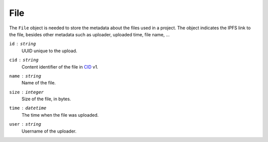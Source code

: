 File
====

The ``File`` object is needed to store the metadata about the files
used in a project.  The object indicates the IPFS link to the file,
besides other metadata such as uploader, uploaded time, file name, ...

``id`` : ``string``
   UUID unique to the upload.

``cid`` : ``string``
   Content identifier of the file in CID_ v1.

``name`` : ``string``
   Name of the file.

``size`` : ``integer``
   Size of the file, in bytes.

``time`` : ``datetime``
   The time when the file was uploaded.

``user`` : ``string``
   Username of the uploader.

.. _CID: https://github.com/multiformats/cid
